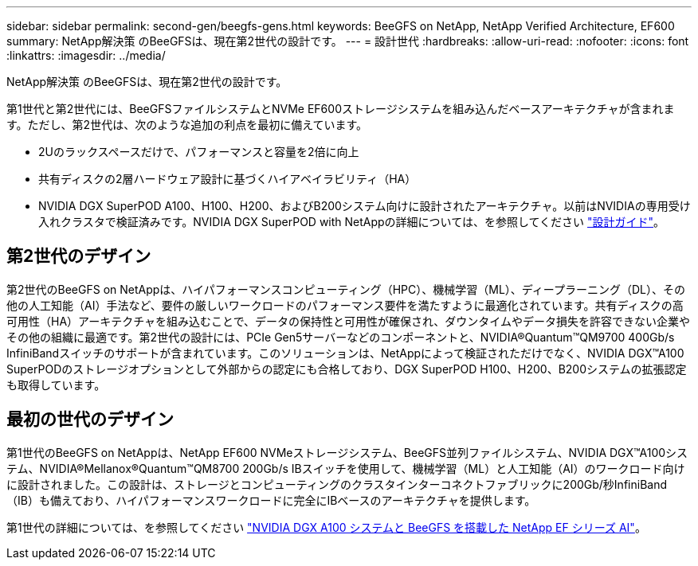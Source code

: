 ---
sidebar: sidebar 
permalink: second-gen/beegfs-gens.html 
keywords: BeeGFS on NetApp, NetApp Verified Architecture, EF600 
summary: NetApp解決策 のBeeGFSは、現在第2世代の設計です。 
---
= 設計世代
:hardbreaks:
:allow-uri-read: 
:nofooter: 
:icons: font
:linkattrs: 
:imagesdir: ../media/


[role="lead"]
NetApp解決策 のBeeGFSは、現在第2世代の設計です。

第1世代と第2世代には、BeeGFSファイルシステムとNVMe EF600ストレージシステムを組み込んだベースアーキテクチャが含まれます。ただし、第2世代は、次のような追加の利点を最初に備えています。

* 2Uのラックスペースだけで、パフォーマンスと容量を2倍に向上
* 共有ディスクの2層ハードウェア設計に基づくハイアベイラビリティ（HA）
* NVIDIA DGX SuperPOD A100、H100、H200、およびB200システム向けに設計されたアーキテクチャ。以前はNVIDIAの専用受け入れクラスタで検証済みです。NVIDIA DGX SuperPOD with NetAppの詳細については、を参照してください link:https://docs.netapp.com/us-en/netapp-solutions/ai/ai-dgx-superpod.html["設計ガイド"]。




== 第2世代のデザイン

第2世代のBeeGFS on NetAppは、ハイパフォーマンスコンピューティング（HPC）、機械学習（ML）、ディープラーニング（DL）、その他の人工知能（AI）手法など、要件の厳しいワークロードのパフォーマンス要件を満たすように最適化されています。共有ディスクの高可用性（HA）アーキテクチャを組み込むことで、データの保持性と可用性が確保され、ダウンタイムやデータ損失を許容できない企業やその他の組織に最適です。第2世代の設計には、PCIe Gen5サーバーなどのコンポーネントと、NVIDIA®Quantum™QM9700 400Gb/s InfiniBandスイッチのサポートが含まれています。このソリューションは、NetAppによって検証されただけでなく、NVIDIA DGX™A100 SuperPODのストレージオプションとして外部からの認定にも合格しており、DGX SuperPOD H100、H200、B200システムの拡張認定も取得しています。



== 最初の世代のデザイン

第1世代のBeeGFS on NetAppは、NetApp EF600 NVMeストレージシステム、BeeGFS並列ファイルシステム、NVIDIA DGX™A100システム、NVIDIA®Mellanox®Quantum™QM8700 200Gb/s IBスイッチを使用して、機械学習（ML）と人工知能（AI）のワークロード向けに設計されました。この設計は、ストレージとコンピューティングのクラスタインターコネクトファブリックに200Gb/秒InfiniBand（IB）も備えており、ハイパフォーマンスワークロードに完全にIBベースのアーキテクチャを提供します。

第1世代の詳細については、を参照してください link:https://www.netapp.com/pdf.html?item=/media/25445-nva-1156-design.pdf["NVIDIA DGX A100 システムと BeeGFS を搭載した NetApp EF シリーズ AI"^]。
